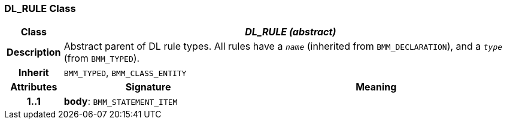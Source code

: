 === DL_RULE Class

[cols="^1,3,5"]
|===
h|*Class*
2+^h|*_DL_RULE (abstract)_*

h|*Description*
2+a|Abstract parent of DL rule types. All rules have a `_name_` (inherited from `BMM_DECLARATION`), and a `_type_` (from `BMM_TYPED`).

h|*Inherit*
2+|`BMM_TYPED`, `BMM_CLASS_ENTITY`

h|*Attributes*
^h|*Signature*
^h|*Meaning*

h|*1..1*
|*body*: `BMM_STATEMENT_ITEM`
a|
|===
